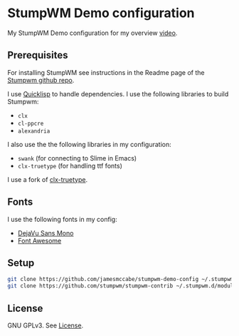 * StumpWM Demo configuration

My StumpWM Demo configuration for my overview [[https://www.youtube.com/watch?v=jlF1N0R24cA][video]].

** Prerequisites

For installing StumpWM see instructions in the Readme page of the [[https://github.com/stumpwm/stumpwm][Stumpwm github repo]].

I use [[https://www.quicklisp.org/beta/][Quicklisp]] to handle dependencies.
I use the following libraries to build Stumpwm:

- =clx=
- =cl-ppcre=
- =alexandria=

I also use the the following libraries in my configuration:

- =swank= (for connecting to Slime in Emacs)
- =clx-truetype= (for handling ttf fonts)

I use a fork of [[https://github.com/jamesmccabe/clx-truetype][clx-truetype]].

** Fonts

I use the following fonts in my config:
- [[https://dejavu-fonts.github.io/][DejaVu Sans Mono]]
- [[https://fontawesome.com/][Font Awesome]]

** Setup

#+begin_src sh
git clone https://github.com/jamesmccabe/stumpwm-demo-config ~/.stumpwm.d
git clone https://github.com/stumpwm/stumpwm-contrib ~/.stumpwm.d/modules
#+end_src

** License

GNU GPLv3. See [[https://github.com/jamesmccabe/stumpwm-demo-config/blob/master/LICENSE][License]].
